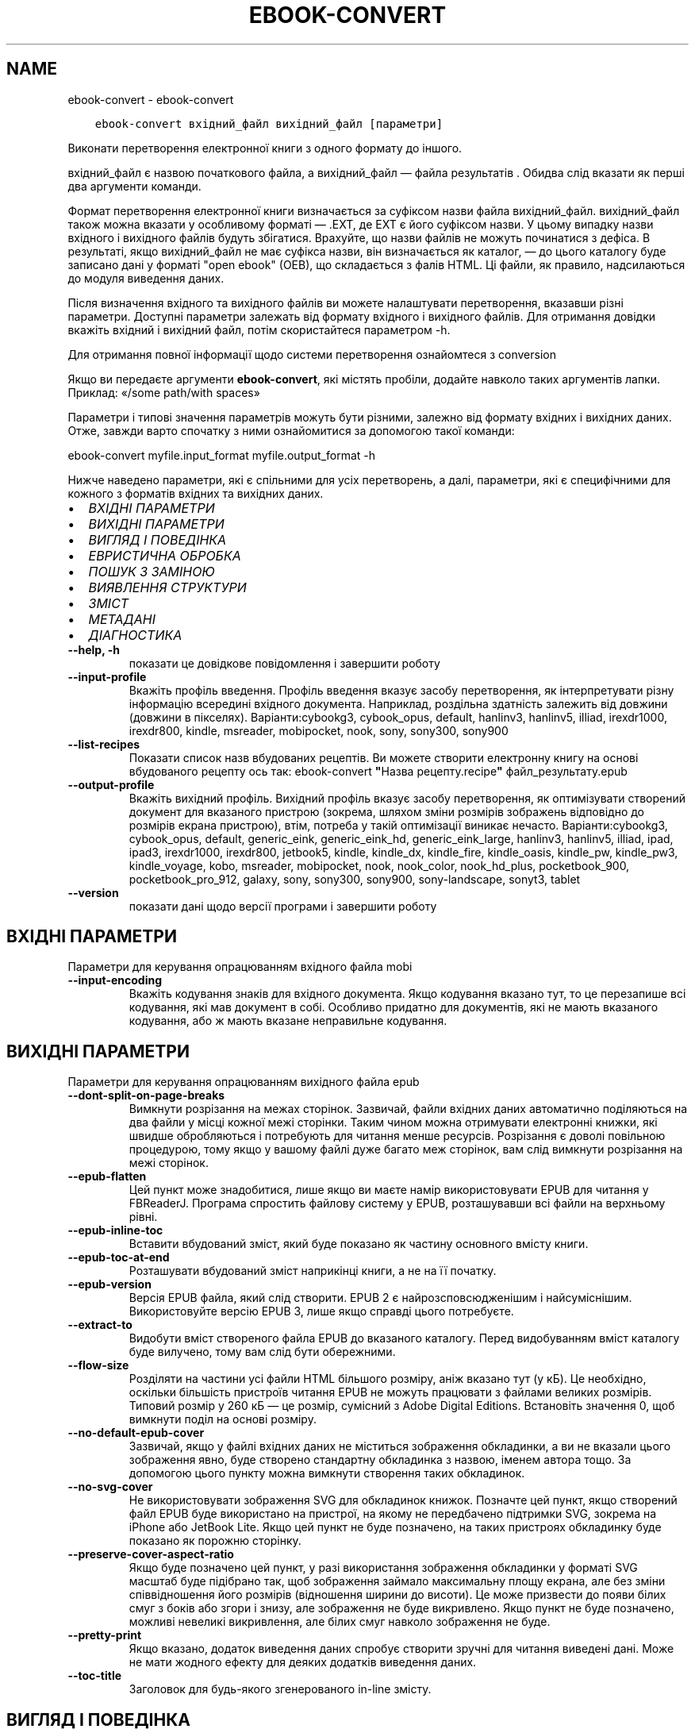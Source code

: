 .\" Man page generated from reStructuredText.
.
.TH "EBOOK-CONVERT" "1" "листопада 22, 2019" "4.4.0" "calibre"
.SH NAME
ebook-convert \- ebook-convert
.
.nr rst2man-indent-level 0
.
.de1 rstReportMargin
\\$1 \\n[an-margin]
level \\n[rst2man-indent-level]
level margin: \\n[rst2man-indent\\n[rst2man-indent-level]]
-
\\n[rst2man-indent0]
\\n[rst2man-indent1]
\\n[rst2man-indent2]
..
.de1 INDENT
.\" .rstReportMargin pre:
. RS \\$1
. nr rst2man-indent\\n[rst2man-indent-level] \\n[an-margin]
. nr rst2man-indent-level +1
.\" .rstReportMargin post:
..
.de UNINDENT
. RE
.\" indent \\n[an-margin]
.\" old: \\n[rst2man-indent\\n[rst2man-indent-level]]
.nr rst2man-indent-level -1
.\" new: \\n[rst2man-indent\\n[rst2man-indent-level]]
.in \\n[rst2man-indent\\n[rst2man-indent-level]]u
..
.INDENT 0.0
.INDENT 3.5
.sp
.nf
.ft C
ebook\-convert вхідний_файл вихідний_файл [параметри]
.ft P
.fi
.UNINDENT
.UNINDENT
.sp
Виконати перетворення електронної книги з одного формату до іншого.
.sp
вхідний_файл є назвою початкового файла, а вихідний_файл — файла результатів . Обидва слід вказати як перші два аргументи команди.
.sp
Формат перетворення електронної книги визначається за суфіксом назви файла вихідний_файл. вихідний_файл також можна вказати у особливому форматі — .EXT, де EXT є його суфіксом назви. У цьому випадку назви вхідного і вихідного файлів будуть збігатися. Врахуйте, що назви файлів не можуть починатися з дефіса. В результаті, якщо вихідний_файл не має суфікса назви, він визначається як каталог, — до цього каталогу буде записано дані у форматі "open ebook" (OEB), що складається з фалів HTML. Ці файли, як правило, надсилаються до модуля виведення даних.
.sp
Після визначення вхідного та вихідного файлів ви можете налаштувати перетворення, вказавши різні параметри. Доступні параметри залежать від формату вхідного і вихідного файлів. Для отримання довідки вкажіть вхідний і вихідний файл, потім скористайтеся параметром \-h.
.sp
Для отримання повної інформації щодо системи перетворення ознайомтеся з
conversion
.sp
Якщо ви передаєте аргументи \fBebook\-convert\fP, які містять пробіли, додайте навколо таких аргументів лапки. Приклад: «/some path/with spaces»
.sp
Параметри і типові значення параметрів можуть бути різними, залежно від формату вхідних і вихідних даних. Отже, завжди варто спочатку з ними ознайомитися за допомогою такої команди:
.sp
ebook\-convert myfile.input_format myfile.output_format \-h
.sp
Нижче наведено параметри, які є спільними для усіх перетворень, а далі, параметри, які є специфічними для кожного з форматів вхідних та вихідних даних.
.INDENT 0.0
.IP \(bu 2
\fI\%ВХІДНІ ПАРАМЕТРИ\fP
.IP \(bu 2
\fI\%ВИХІДНІ ПАРАМЕТРИ\fP
.IP \(bu 2
\fI\%ВИГЛЯД І ПОВЕДІНКА\fP
.IP \(bu 2
\fI\%ЕВРИСТИЧНА ОБРОБКА\fP
.IP \(bu 2
\fI\%ПОШУК З ЗАМІНОЮ\fP
.IP \(bu 2
\fI\%ВИЯВЛЕННЯ СТРУКТУРИ\fP
.IP \(bu 2
\fI\%ЗМІСТ\fP
.IP \(bu 2
\fI\%МЕТАДАНІ\fP
.IP \(bu 2
\fI\%ДІАГНОСТИКА\fP
.UNINDENT
.INDENT 0.0
.TP
.B \-\-help, \-h
показати це довідкове повідомлення і завершити роботу
.UNINDENT
.INDENT 0.0
.TP
.B \-\-input\-profile
Вкажіть профіль введення. Профіль введення вказує засобу перетворення, як інтерпретувати різну інформацію всередині вхідного документа. Наприклад, роздільна здатність залежить від довжини (довжини в пікселях). Варіанти:cybookg3, cybook_opus, default, hanlinv3, hanlinv5, illiad, irexdr1000, irexdr800, kindle, msreader, mobipocket, nook, sony, sony300, sony900
.UNINDENT
.INDENT 0.0
.TP
.B \-\-list\-recipes
Показати список назв вбудованих рецептів. Ви можете створити електронну книгу на основі вбудованого рецепту ось так: ebook\-convert \fB"\fPНазва рецепту.recipe\fB"\fP файл_результату.epub
.UNINDENT
.INDENT 0.0
.TP
.B \-\-output\-profile
Вкажіть вихідний профіль. Вихідний профіль вказує засобу перетворення, як оптимізувати створений документ для вказаного пристрою (зокрема, шляхом зміни розмірів зображень відповідно до розмірів екрана пристрою), втім, потреба у такій оптимізації виникає нечасто. Варіанти:cybookg3, cybook_opus, default, generic_eink, generic_eink_hd, generic_eink_large, hanlinv3, hanlinv5, illiad, ipad, ipad3, irexdr1000, irexdr800, jetbook5, kindle, kindle_dx, kindle_fire, kindle_oasis, kindle_pw, kindle_pw3, kindle_voyage, kobo, msreader, mobipocket, nook, nook_color, nook_hd_plus, pocketbook_900, pocketbook_pro_912, galaxy, sony, sony300, sony900, sony\-landscape, sonyt3, tablet
.UNINDENT
.INDENT 0.0
.TP
.B \-\-version
показати дані щодо версії програми і завершити роботу
.UNINDENT
.SH ВХІДНІ ПАРАМЕТРИ
.sp
Параметри для керування опрацюванням вхідного файла mobi
.INDENT 0.0
.TP
.B \-\-input\-encoding
Вкажіть кодування знаків для вхідного документа. Якщо кодування вказано тут, то це перезапише всі кодування, які мав документ в собі. Особливо придатно для документів, які не мають вказаного кодування, або ж мають вказане неправильне кодування.
.UNINDENT
.SH ВИХІДНІ ПАРАМЕТРИ
.sp
Параметри для керування опрацюванням вихідного файла epub
.INDENT 0.0
.TP
.B \-\-dont\-split\-on\-page\-breaks
Вимкнути розрізання на межах сторінок. Зазвичай, файли вхідних даних автоматично поділяються на два файли у місці кожної межі сторінки. Таким чином можна отримувати електронні книжки, які швидше обробляються і потребують для читання менше ресурсів. Розрізання є доволі повільною процедурою, тому якщо у вашому файлі дуже багато меж сторінок, вам слід вимкнути розрізання на межі сторінок.
.UNINDENT
.INDENT 0.0
.TP
.B \-\-epub\-flatten
Цей пункт може знадобитися, лише якщо ви маєте намір використовувати EPUB для читання у FBReaderJ. Програма спростить файлову систему у EPUB, розташувавши всі файли на верхньому рівні.
.UNINDENT
.INDENT 0.0
.TP
.B \-\-epub\-inline\-toc
Вставити вбудований зміст, який буде показано як частину основного вмісту книги.
.UNINDENT
.INDENT 0.0
.TP
.B \-\-epub\-toc\-at\-end
Розташувати вбудований зміст наприкінці книги, а не на її початку.
.UNINDENT
.INDENT 0.0
.TP
.B \-\-epub\-version
Версія EPUB файла, який слід створити. EPUB 2 є найрозсповсюдженішим і найсуміснішим. Використовуйте версію EPUB 3, лише якщо справді цього потребуєте.
.UNINDENT
.INDENT 0.0
.TP
.B \-\-extract\-to
Видобути вміст створеного файла EPUB до вказаного каталогу. Перед видобуванням вміст каталогу буде вилучено, тому вам слід бути обережними.
.UNINDENT
.INDENT 0.0
.TP
.B \-\-flow\-size
Розділяти на частини усі файли HTML більшого розміру, аніж вказано тут (у кБ). Це необхідно, оскільки більшість пристроїв читання EPUB не можуть працювати з файлами великих розмірів. Типовий розмір у 260 кБ — це розмір, сумісний з Adobe Digital Editions. Встановіть значення 0, щоб вимкнути поділ на основі розміру.
.UNINDENT
.INDENT 0.0
.TP
.B \-\-no\-default\-epub\-cover
Зазвичай, якщо у файлі вхідних даних не міститься зображення обкладинки, а ви не вказали цього зображення явно, буде створено стандартну обкладинка з назвою, іменем автора тощо. За допомогою цього пункту можна вимкнути створення таких обкладинок.
.UNINDENT
.INDENT 0.0
.TP
.B \-\-no\-svg\-cover
Не використовувати зображення SVG для обкладинок книжок. Позначте цей пункт, якщо створений файл EPUB буде використано на пристрої, на якому не передбачено підтримки SVG, зокрема на iPhone або JetBook Lite. Якщо цей пункт не буде позначено, на таких пристроях обкладинку буде показано як порожню сторінку.
.UNINDENT
.INDENT 0.0
.TP
.B \-\-preserve\-cover\-aspect\-ratio
Якщо буде позначено цей пункт, у разі використання зображення обкладинки у форматі SVG масштаб буде підібрано так, щоб зображення займало максимальну площу екрана, але без зміни співвідношення його розмірів (відношення ширини до висоти). Це може призвести до появи білих смуг з боків або згори і знизу, але зображення не буде викривлено. Якщо пункт не буде позначено, можливі невеликі викривлення, але білих смуг навколо зображення не буде.
.UNINDENT
.INDENT 0.0
.TP
.B \-\-pretty\-print
Якщо вказано, додаток виведення даних спробує створити зручні для читання виведені дані. Може не мати жодного ефекту для деяких додатків виведення даних.
.UNINDENT
.INDENT 0.0
.TP
.B \-\-toc\-title
Заголовок для будь\-якого згенерованого in\-line змісту.
.UNINDENT
.SH ВИГЛЯД І ПОВЕДІНКА
.sp
Параметри для керування за зовнішнім виглядом вихідного файла
.INDENT 0.0
.TP
.B \-\-asciiize
Перетворити символи Unicode на символи ASCII. Будьте обережні з використанням цієї можливості, оскільки всі символи Unicode буде замінено на символи ASCII. Наприклад, «Михаил Горбачёв» буде замінено на «Mikhail Gorbachiov». Крім того, зауважте, що якщо у певного символу є декілька представлень (наприклад, спільні символи китайської та японської мов), представлення буде виконано відповідно до поточної мови інтерфейсу calibre.
.UNINDENT
.INDENT 0.0
.TP
.B \-\-base\-font\-size
Розмір основного шрифту у пунктах. На основі цього розміру буде визначено масштаб всіх інших шрифтів у книзі. Якщо буде вибрано більший розмір, всі шрифти у результаті будуть більшими. Типово, коли значенням є нуль, розмір основного шрифту буде вибрано на основі вибраного вами профілю виведення даних.
.UNINDENT
.INDENT 0.0
.TP
.B \-\-change\-justification
Змінити текст вирівнювання. У разі визначення значення «Ліворуч» перетворює всі вирівняні фрагменти тексту на вирівняні ліворуч (тобто невирівняні) фрагменти. У разі визначення значення «Вирівняти» перетворює всі невирівняні фрагменти на вирівняні. У разі визначення значення «Оригінал» (типове) початкове вирівнювання тексту не буде змінено. Зауважте, що можливість вирівнювання передбачено лише у деяких з форматів виведення даних.
.UNINDENT
.INDENT 0.0
.TP
.B \-\-disable\-font\-rescaling
Заборонити масштабування шрифтів.
.UNINDENT
.INDENT 0.0
.TP
.B \-\-embed\-all\-fonts
Вбудувати усі шрифти, які використано у документі і ще не вбудовано до нього. Програма виконає пошук шрифтів на вашому комп’ютері і, якщо шрифти буде знайдено, вбудує їх до документа, зокрема у форматі EPUB, AZW3, DOCX та PDF. Будь ласка, зважте на умови ліцензування, пов’язані з вбудовуванням шрифтів до цього документа.
.UNINDENT
.INDENT 0.0
.TP
.B \-\-embed\-font\-family
Вбудувати до електронної книги вказану гарнітуру шрифтів. Таким чином можна визначити «основний» шрифт, який буде використано у книзі. Якщо у документі з вхідними даними визначаються власні шрифти, вони матимуть вищий за основний шрифт пріоритет. Для вилучення шрифтів з вхідних даних ви можете скористатися пунктом фільтрування даних щодо стилю. Зауважте, що вбудовування шрифтів працює лише у деяких форматах виведення даних, зокрема EPUB, AZW3 та DOCX.
.UNINDENT
.INDENT 0.0
.TP
.B \-\-expand\-css
Типово, calibre використовуватиме скорочену форму різноманітних властивостей CSS, зокрема полів, фаски, рамки тощо. За допомогою цього параметра можна наказати програмі використовувати розширену форму. Зауважте, що записи CSS завжди розгортаються під час створення файлів EPUB, якщо встановлено один з профілів виведення даних Nook, оскільки у таких профілях не передбачено обробки скорочених записів CSS.
.UNINDENT
.INDENT 0.0
.TP
.B \-\-extra\-css
Шлях до таблиці стилів CSS або код CSS. Вказаний код CSS буде додано до правил щодо стилів з файла початкових даних, отже ним можна скористатися для змінити початкових правил.
.UNINDENT
.INDENT 0.0
.TP
.B \-\-filter\-css
Список властивостей CSS, розділених комами, записи з якого слід вилучити з усіх правил стилів CSS. Корисно, якщо визначення даних стилів запобігає використанню параметрів вашого пристрою. Приклад: font\-family,color,margin\-left,margin\-right
.UNINDENT
.INDENT 0.0
.TP
.B \-\-font\-size\-mapping
Список відповідності назв розмірів шрифтів у CSS розмірам шрифтів у пунктах. Приклад: 12,12,14,16,18,20,22,24. У прикладі вказано відповідність всіх розмірів від xx\-малі до xx\-великі, останній розмір відповідає величезному шрифту (huge). У алгоритмі масштабування шрифтів ці значення використовуються для зміни масштабів шрифтів. Типово використовується список відповідності на основі вибраного вами профілю обробки даних.
.UNINDENT
.INDENT 0.0
.TP
.B \-\-insert\-blank\-line
Вставте порожній рядок між абзацами. Не буде працювати, якщо вихідний файл не використовує абзаци (<p> або <div> теґи).
.UNINDENT
.INDENT 0.0
.TP
.B \-\-insert\-blank\-line\-size
Встановити висоту вставлених порожніх рядків (у em). Висота рядків між абзацами буде вдвічі більшою за вказане тут значення.
.UNINDENT
.INDENT 0.0
.TP
.B \-\-keep\-ligatures
Зберігати лігатури у поточному вхідному документі. Лігатура — це особливий спосіб розташовування пар символів, зокрема ff, fi, fl тощо. На більшості пристроїв для читання не передбачено підтримки лігатур у разі використання типових шрифтів, отже лігатури навряд чи буде показано відповідним чином. Типово, calibre перетворить лігатури на пари звичайних символів. Якщо буде позначено цей пункт, програма зберігатиме лігатури.
.UNINDENT
.INDENT 0.0
.TP
.B \-\-line\-height
Висота рядка у пунктах. Визначає інтервал між послідовними рядками тексту. Використовується лише для елементів, для яких не визначено власної висоти рядка. Здебільшого, краще користуватися мінімальною висотою рядка. Типово, програма не вноситиме змін до висоти рядка.
.UNINDENT
.INDENT 0.0
.TP
.B \-\-linearize\-tables
У деяких документах з вадами у форматуванні таблиці використовуються для керування компонуванням тексту на сторінці. Під час перетворення таких документів часто текст виповзає за сторінку або виникають інші помітні помилки у форматуванні. За допомогою цього пункту можна наказати програмі видобути вміст з таблиць і показати його у звичайному послідовному представленні.
.UNINDENT
.INDENT 0.0
.TP
.B \-\-margin\-bottom
Вкажіть ширину нижнього поля сторінки у пунктах. Типове значення — 5.0. Визначення від’ємного значення призведе до того, що поля просто не буде (поля, визначені у початковому документі, буде збережено). Примітка: у форматах із жорстким розбиттям на сторінки, зокрема PDF і DOCX, використовуються власні параметри полів, які мають вищий пріоритет за ці.
.UNINDENT
.INDENT 0.0
.TP
.B \-\-margin\-left
Вкажіть ширину лівого поля сторінки у пунктах. Типове значення — 5.0. Визначення від’ємного значення призведе до того, що поля просто не буде (поля, визначені у початковому документі, буде збережено). Примітка: у форматах із жорстким розбиттям на сторінки, зокрема PDF і DOCX, використовуються власні параметри полів, які мають вищий пріоритет за ці.
.UNINDENT
.INDENT 0.0
.TP
.B \-\-margin\-right
Вкажіть ширину правого поля сторінки у пунктах. Типове значення — 5.0. Визначення від’ємного значення призведе до того, що поля просто не буде (поля, визначені у початковому документі, буде збережено). Примітка: у форматах із жорстким розбиттям на сторінки, зокрема PDF і DOCX, використовуються власні параметри полів, які мають вищий пріоритет за ці.
.UNINDENT
.INDENT 0.0
.TP
.B \-\-margin\-top
Вкажіть ширину верхнього поля сторінки у пунктах. Типове значення — 5.0. Визначення від’ємного значення призведе до того, що поля просто не буде (поля, визначені у початковому документі, буде збережено). Примітка: у форматах із жорстким розбиттям на сторінки, зокрема PDF і DOCX, використовуються власні параметри полів, які мають вищий пріоритет за ці.
.UNINDENT
.INDENT 0.0
.TP
.B \-\-minimum\-line\-height
Мінімальна висота рядка у відсотках від обчисленого розміру шрифту елемента. calibre визначити висоту рядків так, щоб вона була більшою за це значення, незалежно від параметрів, визначених у вхідному документі. Встановлення нульового значення вимикає використання мінімальної висоти. Типовим значенням є 120%. Цьому пункту слід надавати перевагу перед безпосереднім визначенням висоти рядка. Ви, наприклад, можете встановити подвійний інтервал між рядками, якщо встановите тут значення 240.
.UNINDENT
.INDENT 0.0
.TP
.B \-\-remove\-paragraph\-spacing
Вилучати інтервали між абзацами. Також встановити відступ абзацу у значення 1,5 em. Вилучення інтервалів не працюватиме, якщо у файлі початкових даних не використовуються абзаци (теґи <p> і <div>).
.UNINDENT
.INDENT 0.0
.TP
.B \-\-remove\-paragraph\-spacing\-indent\-size
Під час вилучення calibre порожніх рядків між абзацами для полегшення читання автоматично встановлюється відступ абзацу. За допомогою цього пункту можна змінити ширину цього відступу (у одиницях em). Якщо встановити це значення від\fB\(aq\fPємним, використовуватиметься відступ, вказаний у початковому документі, тобто calibre його не змінюватиме.
.UNINDENT
.INDENT 0.0
.TP
.B \-\-smarten\-punctuation
Перетворити звичайні лапки, дефіси та багатокрапки на належні типографські відповідники. Докладніше про перетворення можна дізнатися зі сторінки \fI\%https://daringfireball.net/projects/smartypants\fP
.UNINDENT
.INDENT 0.0
.TP
.B \-\-subset\-embedded\-fonts
Обмежувати кількість символів у всіх вбудованих шрифтах. Множину символів шрифту буде обмежено до тієї, яка використовується у документі. Таким чином, файли шрифтів ставатимуть меншими. Корисно, якщо виконується вбудовування шрифту зі значним набором символів, з яких використовується лише незначна частина.
.UNINDENT
.INDENT 0.0
.TP
.B \-\-transform\-css\-rules
Шлях до файла, що містить правила перетворення стилів CSS у цій книзі. Найпростішим способом створення такого файла є використання майстра для створення правил із графічного інтерфейсу calibre. Пункт цього майстра у діалоговому вікні перетворення: «Вигляд і поведінка \-> Перетворити стилі». Після створення правил, ви можете скористатися кнопкою «Експортувати» для збереження правил до файла.
.UNINDENT
.INDENT 0.0
.TP
.B \-\-unsmarten\-punctuation
Перетворити форматовані лапки, тире та трикрапки на звичайні еквіваленти.
.UNINDENT
.SH ЕВРИСТИЧНА ОБРОБКА
.sp
Внести зміни до тексту або структури документа за допомогою типових взірців. Типово вимкнено. Скористайтеся \-\-enable\-heuristics, щоб увімкнути. Окремі дії можна буде вимкнути за допомогою параметрів \-\-disable\-
.nf
*
.fi
\&.
.INDENT 0.0
.TP
.B \-\-disable\-dehyphenate
Виконати аналіз слів з дефісами у документі. Для визначення дії, яку слід виконати з дефісом (зберегти чи вилучити) як словник використовуватиметься сам текст документа.
.UNINDENT
.INDENT 0.0
.TP
.B \-\-disable\-delete\-blank\-paragraphs
Вилучити з документа порожні абзаци, якщо їх розташовано між будь\-якими іншими абзацами
.UNINDENT
.INDENT 0.0
.TP
.B \-\-disable\-fix\-indents
Перетворити відступи, створені за допомогою декількох нероздільних об’єктів пробілів, у відступи, відповідні таблиці стилів CSS.
.UNINDENT
.INDENT 0.0
.TP
.B \-\-disable\-format\-scene\-breaks
Вирівняні ліворуч роздільники сцен буде вирівняно за центром. Гнучкі розриви сцен декількома порожніми рядками буде замінено горизонтальними лініями.
.UNINDENT
.INDENT 0.0
.TP
.B \-\-disable\-italicize\-common\-cases
Знайти типові слова та взірці, які позначають курсив, і відтворити курсив у тексті.
.UNINDENT
.INDENT 0.0
.TP
.B \-\-disable\-markup\-chapter\-headings
Виявити неформатовані заголовки і підзаголовки глав. Ці заголовки буде замінено теґами h2 і h3. Позначення цього пункту не призведе до створення змісту, але ним можна скористатися у поєднанні з пунктом виявлення структури для створення змісту.
.UNINDENT
.INDENT 0.0
.TP
.B \-\-disable\-renumber\-headings
Шукати послідовності з теґів <h1> або <h2>. Такі теґи має бути перенумеровано, щоб запобігти поділу тексту посередині заголовків глави.
.UNINDENT
.INDENT 0.0
.TP
.B \-\-disable\-unwrap\-lines
Скасувати перенесення рядків на основі пунктуації та іншого форматування.
.UNINDENT
.INDENT 0.0
.TP
.B \-\-enable\-heuristics
Увімкнути евристичну обробку. Цей пункт має бути позначено, щоб програма могла виконувати будь\-яку евристичну обробку.
.UNINDENT
.INDENT 0.0
.TP
.B \-\-html\-unwrap\-factor
Коефіцієнт, який буде використано для визначення довжини рядків, які слід з’єднувати. Коректні значення лежать у діапазоні від 0 до 1. Типовим є значення 0,4, трошки менше за половину довжини рядка. Якщо з’єднанню підлягають лише декілька рядків у документі, вам слід вибрати менше значення.
.UNINDENT
.INDENT 0.0
.TP
.B \-\-replace\-scene\-breaks
Замінити роздільник сцен вказаним текстом. Типово буде використано текст з вхідного документа.
.UNINDENT
.SH ПОШУК З ЗАМІНОЮ
.sp
Внести зміни до тексту або структури документа за допомогою визначених користувачем взірців.
.INDENT 0.0
.TP
.B \-\-search\-replace
Шлях до файла, який містить формальні вирази для пошуку із заміною. У файлі мають міститися один за одним рядки, у одному з яких має бути вказано формальний вираз, а у іншому — шаблон заміни (може бути порожнім). У формальному виразі має бути використано синтаксичні правила побудови формальних виразів Python. Слід також використовувати у файлі кодування UTF\-8.
.UNINDENT
.INDENT 0.0
.TP
.B \-\-sr1\-replace
Замінник тексту, знайденого за допомогою sr1\-пошуку.
.UNINDENT
.INDENT 0.0
.TP
.B \-\-sr1\-search
Шаблон пошуку (формальний вираз), який буде замінено під час sr1\-пошуку.
.UNINDENT
.INDENT 0.0
.TP
.B \-\-sr2\-replace
Замінник тексту, знайденого за допомогою sr2\-пошуку.
.UNINDENT
.INDENT 0.0
.TP
.B \-\-sr2\-search
Шаблон пошуку (формальний вираз), який буде замінено під час sr2\-пошуку.
.UNINDENT
.INDENT 0.0
.TP
.B \-\-sr3\-replace
Замінник тексту, знайденого за допомогою sr3\-пошуку.
.UNINDENT
.INDENT 0.0
.TP
.B \-\-sr3\-search
Шаблон пошуку (формальний вираз), який буде замінено під час sr3\-пошуку.
.UNINDENT
.SH ВИЯВЛЕННЯ СТРУКТУРИ
.sp
Контроль автоматичного визначення структури документа.
.INDENT 0.0
.TP
.B \-\-chapter
Вираз XPath для виявлення заголовків глав. Типово теґи <h1> або <h2>, які містять слова «chapter», «book», «section», «prologue», «epilogue» або «part», а також теґи, що містять class=\fB"\fPchapter\fB"\fP, вважатимуться теґами заголовків глав. Вказаний вираз має оброблятися як список елементів. Щоб вимкнути виявлення глав, скористайтеся виразом «/». Докладніший опис цієї можливості можна знайти у настановах щодо XPath у підручнику користувача calibre.
.UNINDENT
.INDENT 0.0
.TP
.B \-\-chapter\-mark
Вкажіть спосіб позначення виявлених глав. Значення \fB"\fPpagebreak\fB"\fP призведе до вставлення розривів сторінок перед главами. Значення \fB"\fPrule\fB"\fP призведе до вставлення лінії перед главами. Значення \fB"\fPnone\fB"\fP призведе до вимикання позначення глав, а значення \fB"\fPboth\fB"\fP — до використання розривів сторінок і ліній для позначення глав.
.UNINDENT
.INDENT 0.0
.TP
.B \-\-disable\-remove\-fake\-margins
У деяких документах поля сторінки визначаються за допомогою лівого і правого поля для кожного з абзаців. calibre намагатиметься виявити і вилучити такі поля. Іноді може призвести до вилучення полів, які не слід вилучати. У такому разі ви можете вимкнути вилучення.
.UNINDENT
.INDENT 0.0
.TP
.B \-\-insert\-metadata
Вставити метадані книги на початку книги. Корисне, якщо на вашому пристрої для читання електронних книжок не передбачено можливості безпосереднього показу метаданих або пошуку за метаданими.
.UNINDENT
.INDENT 0.0
.TP
.B \-\-page\-breaks\-before
Вираз XPath. Розриви сторінок буде вставлено до вказаних елементів. Щоб вимкнути, вкажіть такий вираз: /
.UNINDENT
.INDENT 0.0
.TP
.B \-\-prefer\-metadata\-cover
Використати обкладинку з початкового файла, а не вказану обкладинку.
.UNINDENT
.INDENT 0.0
.TP
.B \-\-remove\-first\-image
Вилучати перше зображення з початкової електронної книги Корисно, якщо у початковому документі першим зображенням є зображення обкладинки, яке не позначено відповідним чином. Збереження такого зображення призведе до появи у перетвореній книзі двох зображень обкладинок: початкового і створеного calibre.
.UNINDENT
.INDENT 0.0
.TP
.B \-\-start\-reading\-at
Вираз XPath для визначення місця у документі, з якого слід розпочати читання. У деяких програмах для читання (найвідомішою з яких є програма для читання Kindle) це місце використовується як місце, з якого слід відкривати книгу. З докладнішими довідковими даними щодо користування цією можливістю можна ознайомитися у настановах щодо XPath у «Підручнику користувача» calibre.
.UNINDENT
.SH ЗМІСТ
.sp
Керування автоматичним створенням змісту. Типово, якщо файл має зміст, його буде використовуватися замість автоматично створеного.
.INDENT 0.0
.TP
.B \-\-duplicate\-links\-in\-toc
Під час створення змісту на основі посилань у початковому документі дозволити дублювання записів, тобто дозволити використання записів з однаковим текстом, якщо ці записи посилаються на різні місця у тексті.
.UNINDENT
.INDENT 0.0
.TP
.B \-\-level1\-toc
Вираз XPath, який визначає всі мітки, які слід додати до змісту на першому рівні. Вказаний вираз має пріоритет над усіма формами автоматичного визначення. Приклади можна знайти у настановах з XPath  у підручнику для користувачів calibre.
.UNINDENT
.INDENT 0.0
.TP
.B \-\-level2\-toc
Вираз XPath, який визначає всі мітки, які слід додати до змісту на другому рівні. Всі записи буде додано після попереднього запису першого рівня. Приклади можна знайти у настановах з XPath  у підручнику для користувачів calibre.
.UNINDENT
.INDENT 0.0
.TP
.B \-\-level3\-toc
Вираз XPath, який визначає всі мітки, які слід додати до змісту на третьому рівні. Всі записи буде додано після попереднього запису другого рівня. Приклади можна знайти у настановах з XPath  у підручнику для користувачів calibre.
.UNINDENT
.INDENT 0.0
.TP
.B \-\-max\-toc\-links
Максимальна кількість посилань, які буде додано до змісту. 0 вимикає додавання. Типове значення: 50. Посилання буде додано до змісту, лише якщо буде виявлено меншу за вказану кількість глав.
.UNINDENT
.INDENT 0.0
.TP
.B \-\-no\-chapters\-in\-toc
Не додавати автоматично визначені розділи до змісту.
.UNINDENT
.INDENT 0.0
.TP
.B \-\-toc\-filter
Вилучити зі змісту записи, які відповідають вказаному формальному виразу. Відповідні записи і всі дочірні записи цих записів буде вилучено.
.UNINDENT
.INDENT 0.0
.TP
.B \-\-toc\-threshold
Якщо буде знайдено менше цієї кількості розділів, то посилання будуть встановлені на сторінку змісту. Типове значення: 6
.UNINDENT
.INDENT 0.0
.TP
.B \-\-use\-auto\-toc
Зазвичай, якщо файл джерела вже містить дані змісту, його пріоритет буде вищим за пріоритет автоматично створеного змісту. Якщо буде використано цей пункт, завжди використовуватиметься автоматично створений зміст.
.UNINDENT
.SH МЕТАДАНІ
.sp
Параметри для встановлення метаданих вихідного файла
.INDENT 0.0
.TP
.B \-\-author\-sort
Рядок, що використовується для сортування за автором.
.UNINDENT
.INDENT 0.0
.TP
.B \-\-authors
Вказати авторів. Декілька авторів повинні бути розділені амперсандами (&).
.UNINDENT
.INDENT 0.0
.TP
.B \-\-book\-producer
Вказати виробника (продюсера) книжки.
.UNINDENT
.INDENT 0.0
.TP
.B \-\-comments
Встановити опис електронної книги.
.UNINDENT
.INDENT 0.0
.TP
.B \-\-cover
Встановити обкладинку для вказаного файла або URL
.UNINDENT
.INDENT 0.0
.TP
.B \-\-isbn
Вказати ISBN книжки.
.UNINDENT
.INDENT 0.0
.TP
.B \-\-language
Встановити мову.
.UNINDENT
.INDENT 0.0
.TP
.B \-\-pubdate
Встановити дату публікації (припускається визначеною у локальному часовому поясі, окрім випадків, коли часовий пояс вказано явно)
.UNINDENT
.INDENT 0.0
.TP
.B \-\-publisher
Встановити запис видавця електронної книги.
.UNINDENT
.INDENT 0.0
.TP
.B \-\-rating
Вказати оцінку. Може бути число між 1 і 5.
.UNINDENT
.INDENT 0.0
.TP
.B \-\-read\-metadata\-from\-opf, \-\-from\-opf, \-m
Прочитати метадані з вказаного файла OPF. Прочитані з цього файла метадані перевизначать будь\-які інші метадані у початковому файлі.
.UNINDENT
.INDENT 0.0
.TP
.B \-\-series
Вказати цикл, до якого належить книжка.
.UNINDENT
.INDENT 0.0
.TP
.B \-\-series\-index
Вказати номер книги в циклі.
.UNINDENT
.INDENT 0.0
.TP
.B \-\-tags
Вказати мітки для книжки. Повинні бути розділені комами.
.UNINDENT
.INDENT 0.0
.TP
.B \-\-timestamp
Встановити часову позначку для книги (більше ніде не використовується)
.UNINDENT
.INDENT 0.0
.TP
.B \-\-title
Вказати заголовок
.UNINDENT
.INDENT 0.0
.TP
.B \-\-title\-sort
Версія заголовка, що використовується для сортування.
.UNINDENT
.SH ДІАГНОСТИКА
.sp
Параметри для полегшення зневаджування перетворення
.INDENT 0.0
.TP
.B \-\-debug\-pipeline, \-d
Зберігати виведені дані на різних кроках перетворення до вказаного каталогу. Корисно, якщо ви не впевнені, на якому кроці сталася помилка.
.UNINDENT
.INDENT 0.0
.TP
.B \-\-verbose, \-v
Рівень докладності. Вкажіть декілька разів, якщо рівень слід збільшити. Двом параметрам відповідає максимальний рівень докладності, одному — середній рівень. Якщо параметр не вказано, рівень докладності буде найнижчим.
.UNINDENT
.SH AUTHOR
Kovid Goyal
.SH COPYRIGHT
Kovid Goyal
.\" Generated by docutils manpage writer.
.
